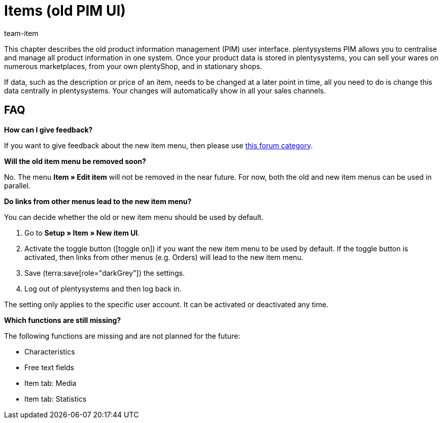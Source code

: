 = Items (old PIM UI)
:description: This chapter describes the new item menu, which is currently in a test phase.
:author: team-item

////
zuletzt bearbeitet 10.05.2023
////

This chapter describes the old product information management (PIM) user interface.
plentysystems PIM allows you to centralise and manage all product information in one system. Once your product data is stored in plentysystems, you can sell your wares on numerous marketplaces, from your own plentyShop, and in stationary shops.

If data, such as the description or price of an item, needs to be changed at a later point in time, all you need to do is change this data centrally in plentysystems. Your changes will automatically show in all your sales channels.

== FAQ

[.collapseBox]
.*How can I give feedback?*
--

If you want to give feedback about the new item menu, then please use link:https://forum.plentymarkets.com/c/item/18[this forum category].

--

[.collapseBox]
.*Will the old item menu be removed soon?*
--

No.
The menu *Item » Edit item* will not be removed in the near future.
For now, both the old and new item menus can be used in parallel.

--

[.collapseBox]
.*Do links from other menus lead to the new item menu?*
--

You can decide whether the old or new item menu should be used by default.

. Go to *Setup » Item » New item UI*.
. Activate the toggle button (icon:toggle-on[role="blue"]) if you want the new item menu to be used by default.
If the toggle button is activated, then links from other menus (e.g. Orders) will lead to the new item menu.
. Save (terra:save[role="darkGrey"]) the settings.
. Log out of plentysystems and then log back in.

The setting only applies to the specific user account.
It can be activated or deactivated any time.

--

[.collapseBox]
.*Which functions are still missing?*
--

The following functions are missing and are not planned for the future:

* Characteristics
* Free text fields
* Item tab: Media
* Item tab: Statistics

--
